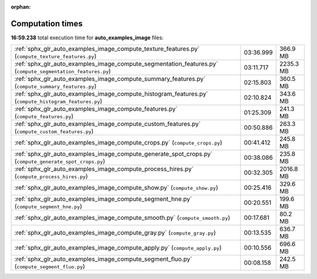 
:orphan:

.. _sphx_glr_auto_examples_image_sg_execution_times:

Computation times
=================
**16:59.238** total execution time for **auto_examples_image** files:

+-------------------------------------------------------------------------------------------------------------+-----------+-----------+
| :ref:`sphx_glr_auto_examples_image_compute_texture_features.py` (``compute_texture_features.py``)           | 03:36.999 | 366.9 MB  |
+-------------------------------------------------------------------------------------------------------------+-----------+-----------+
| :ref:`sphx_glr_auto_examples_image_compute_segmentation_features.py` (``compute_segmentation_features.py``) | 03:11.717 | 2235.3 MB |
+-------------------------------------------------------------------------------------------------------------+-----------+-----------+
| :ref:`sphx_glr_auto_examples_image_compute_summary_features.py` (``compute_summary_features.py``)           | 02:15.803 | 360.5 MB  |
+-------------------------------------------------------------------------------------------------------------+-----------+-----------+
| :ref:`sphx_glr_auto_examples_image_compute_histogram_features.py` (``compute_histogram_features.py``)       | 02:10.824 | 343.6 MB  |
+-------------------------------------------------------------------------------------------------------------+-----------+-----------+
| :ref:`sphx_glr_auto_examples_image_compute_features.py` (``compute_features.py``)                           | 01:25.309 | 241.3 MB  |
+-------------------------------------------------------------------------------------------------------------+-----------+-----------+
| :ref:`sphx_glr_auto_examples_image_compute_custom_features.py` (``compute_custom_features.py``)             | 00:50.886 | 263.3 MB  |
+-------------------------------------------------------------------------------------------------------------+-----------+-----------+
| :ref:`sphx_glr_auto_examples_image_compute_crops.py` (``compute_crops.py``)                                 | 00:41.412 | 245.8 MB  |
+-------------------------------------------------------------------------------------------------------------+-----------+-----------+
| :ref:`sphx_glr_auto_examples_image_compute_generate_spot_crops.py` (``compute_generate_spot_crops.py``)     | 00:38.086 | 235.8 MB  |
+-------------------------------------------------------------------------------------------------------------+-----------+-----------+
| :ref:`sphx_glr_auto_examples_image_compute_process_hires.py` (``compute_process_hires.py``)                 | 00:32.305 | 2016.8 MB |
+-------------------------------------------------------------------------------------------------------------+-----------+-----------+
| :ref:`sphx_glr_auto_examples_image_compute_show.py` (``compute_show.py``)                                   | 00:25.416 | 329.6 MB  |
+-------------------------------------------------------------------------------------------------------------+-----------+-----------+
| :ref:`sphx_glr_auto_examples_image_compute_segment_hne.py` (``compute_segment_hne.py``)                     | 00:20.551 | 199.6 MB  |
+-------------------------------------------------------------------------------------------------------------+-----------+-----------+
| :ref:`sphx_glr_auto_examples_image_compute_smooth.py` (``compute_smooth.py``)                               | 00:17.681 | 80.2 MB   |
+-------------------------------------------------------------------------------------------------------------+-----------+-----------+
| :ref:`sphx_glr_auto_examples_image_compute_gray.py` (``compute_gray.py``)                                   | 00:13.535 | 636.7 MB  |
+-------------------------------------------------------------------------------------------------------------+-----------+-----------+
| :ref:`sphx_glr_auto_examples_image_compute_apply.py` (``compute_apply.py``)                                 | 00:10.556 | 696.6 MB  |
+-------------------------------------------------------------------------------------------------------------+-----------+-----------+
| :ref:`sphx_glr_auto_examples_image_compute_segment_fluo.py` (``compute_segment_fluo.py``)                   | 00:08.158 | 242.5 MB  |
+-------------------------------------------------------------------------------------------------------------+-----------+-----------+
